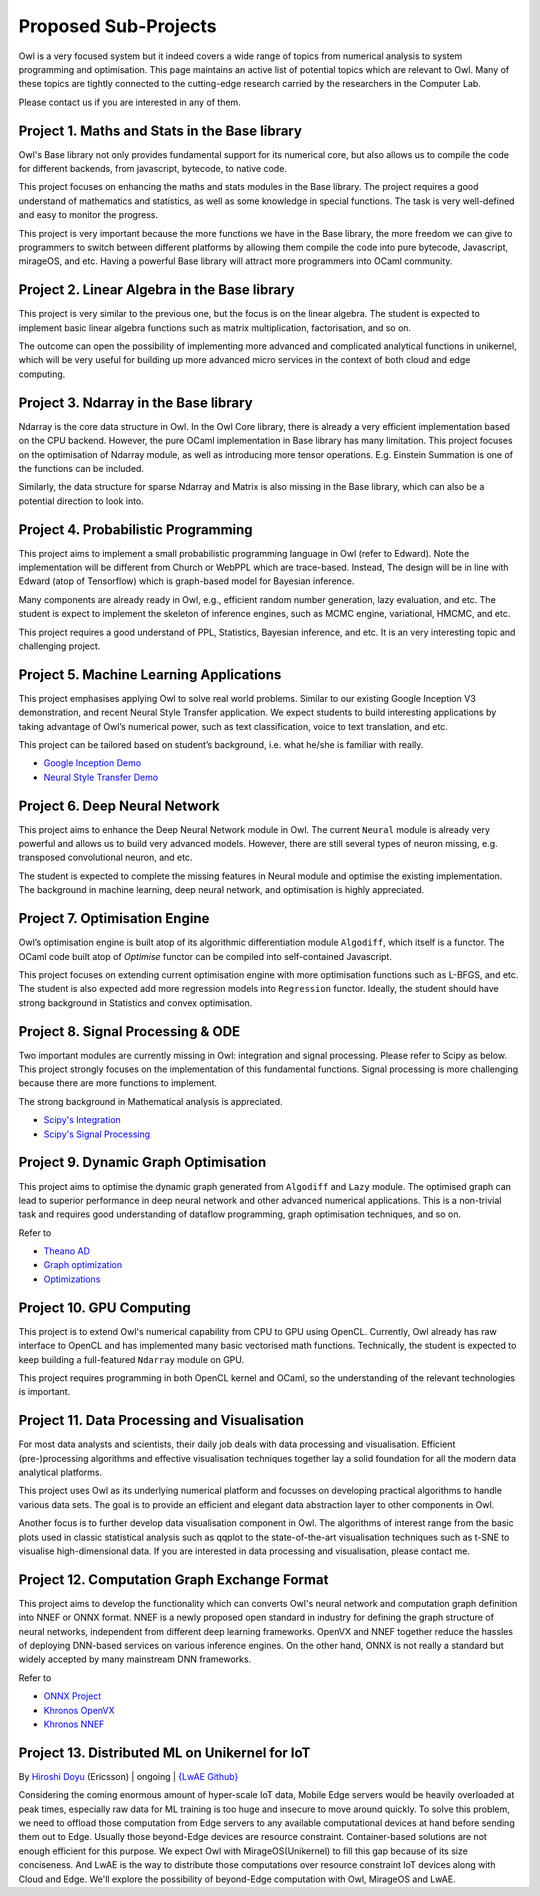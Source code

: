 Proposed Sub-Projects
=================================================

Owl is a very focused system but it indeed covers a wide range of topics from numerical analysis to system programming and optimisation. This page maintains an active list of potential topics which are relevant to Owl. Many of these topics are tightly connected to the cutting-edge research carried by the researchers in the Computer Lab.

Please contact us if you are interested in any of them.



Project 1. Maths and Stats in the Base library
-------------------------------------------------------------------------------

Owl's Base library not only provides fundamental support for its numerical core, but also allows us to compile the code for different backends, from javascript, bytecode, to native code.

This project focuses on enhancing the maths and stats modules in the Base library. The project requires a good understand of mathematics and statistics, as well as some knowledge in special functions. The task is very well-defined and easy to monitor the progress.

This project is very important because the more functions we have in the Base library, the more freedom we can give to programmers to switch between different platforms by allowing them compile the code into pure bytecode, Javascript, mirageOS, and etc. Having a powerful Base library will attract more programmers into OCaml community.



Project 2. Linear Algebra in the Base library
-------------------------------------------------------------------------------

This project is very similar to the previous one, but the focus is on the linear algebra. The student is expected to implement basic linear algebra functions such as matrix multiplication, factorisation, and so on.

The outcome can open the possibility of implementing more advanced and complicated analytical functions in unikernel, which will be very useful for building up more advanced micro services in the context of both cloud and edge computing.



Project 3. Ndarray in the Base library
-------------------------------------------------------------------------------

Ndarray is the core data structure in Owl. In the Owl Core library, there is already a very efficient implementation based on the CPU backend. However, the pure OCaml implementation in Base library has many limitation. This project focuses on the optimisation of Ndarray module, as well as introducing more tensor operations. E.g. Einstein Summation is one of the functions can be included.

Similarly, the data structure for sparse Ndarray and Matrix is also missing in the Base library, which can also be a potential direction to look into.



Project 4. Probabilistic Programming
-------------------------------------------------------------------------------

This project aims to implement a small probabilistic programming language in Owl (refer to Edward). Note the implementation will be different from Church or WebPPL which are trace-based. Instead, The design will be in line with Edward (atop of Tensorflow) which is graph-based model for Bayesian inference.

Many components are already ready in Owl, e.g., efficient random number generation, lazy evaluation, and etc. The student is expect to implement the skeleton of inference engines, such as MCMC engine, variational, HMCMC, and etc.

This project requires a good understand of PPL, Statistics, Bayesian inference, and etc. It is an very interesting topic and challenging project.



Project 5. Machine Learning Applications
-------------------------------------------------------------------------------

This project emphasises applying Owl to solve real world problems. Similar to our existing Google Inception V3 demonstration, and recent Neural Style Transfer application. We expect students to build interesting applications by taking advantage of Owl’s numerical power, such as text classification, voice to text translation, and etc.

This project can be tailored based on student’s background, i.e. what he/she is familiar with really.

* `Google Inception Demo <http://138.68.155.178/index.html>`_
* `Neural Style Transfer Demo <http://138.68.155.178/neuraltrans.html>`_



Project 6. Deep Neural Network
-------------------------------------------------------------------------------

This project aims to enhance the Deep Neural Network module in Owl. The current ``Neural`` module is already very powerful and allows us to build very advanced models. However, there are still several types of neuron missing, e.g. transposed convolutional neuron, and etc.

The student is expected to complete the missing features in Neural module and optimise the existing implementation. The background in machine learning, deep neural network, and optimisation is highly appreciated.



Project 7. Optimisation Engine
-------------------------------------------------------------------------------

Owl’s optimisation engine is built atop of its algorithmic differentiation module ``Algodiff``, which itself is a functor. The OCaml code built atop of `Optimise` functor can be compiled into self-contained Javascript.

This project focuses on extending current optimisation engine with more optimisation functions such as L-BFGS, and etc. The student is also expected add more regression models into ``Regression`` functor. Ideally, the student should have strong background in Statistics and convex optimisation.



Project 8. Signal Processing & ODE
-------------------------------------------------------------------------------

Two important modules are currently missing in Owl: integration and signal processing. Please refer to Scipy as below. This project strongly focuses on the implementation of this fundamental functions. Signal processing is more challenging because there are more functions to implement.

The strong background in Mathematical analysis is appreciated.

* `Scipy's Integration <https://docs.scipy.org/doc/scipy/reference/integrate.html>`_
* `Scipy's Signal Processing <https://docs.scipy.org/doc/scipy/reference/signal.html>`_



Project 9. Dynamic Graph Optimisation
-------------------------------------------------------------------------------

This project aims to optimise the dynamic graph generated from ``Algodiff`` and ``Lazy`` module. The optimised graph can lead to superior performance in deep neural network and other advanced numerical applications. This is a non-trivial task and requires good understanding of dataflow programming, graph optimisation techniques, and so on.

Refer to

* `Theano AD <http://deeplearning.net/software/theano/extending/graphstructures.html#optimizations>`_
* `Graph optimization <http://deeplearning.net/software/theano/extending/optimization.html#optimization>`_
* `Optimizations <http://deeplearning.net/software/theano/optimizations.html#optimizations>`_


Project 10. GPU Computing
-------------------------------------------------------------------------------

This project is to extend Owl's numerical capability from CPU to GPU using OpenCL. Currently, Owl already has raw interface to OpenCL and has implemented many basic vectorised math functions. Technically, the student is expected to keep building a full-featured ``Ndarray`` module on GPU.

This project requires programming in both OpenCL kernel and OCaml, so the understanding of the relevant technologies is important.



Project 11. Data Processing and Visualisation
-------------------------------------------------------------------------------

For most data analysts and scientists, their daily job deals with data processing and visualisation. Efficient (pre-)processing algorithms and effective visualisation techniques together lay a solid foundation for all the modern data analytical platforms.

This project uses Owl as its underlying numerical platform and focusses on developing practical algorithms to handle various data sets. The goal is to provide an efficient and elegant data abstraction layer to other components in Owl.

Another focus is to further develop data visualisation component in Owl. The algorithms of interest range from the basic plots used in classic statistical analysis such as qqplot to the state-of-the-art visualisation techniques such as t-SNE to visualise high-dimensional data. If you are interested in data processing and visualisation, please contact me.



Project 12. Computation Graph Exchange Format
-------------------------------------------------------------------------------

This project aims to develop the functionality which can converts Owl's neural network and computation graph definition into NNEF or ONNX format. NNEF is a newly proposed open standard in industry for defining the graph structure of neural networks, independent from different deep learning frameworks. OpenVX and NNEF together reduce the hassles of deploying DNN-based services on various inference engines. On the other hand, ONNX is not really a standard but widely accepted by many mainstream DNN frameworks.

Refer to

* `ONNX Project <https://onnx.ai/>`_
* `Khronos OpenVX <https://www.khronos.org/openvx/>`_
* `Khronos NNEF <https://www.khronos.org/nnef/>`_



Project 13. Distributed ML on Unikernel for IoT
-------------------------------------------------------------------------------

By `Hiroshi Doyu <https://www.linkedin.com/in/hidoyu/>`_ (Ericsson) | ongoing | `{LwAE Github} <https://github.com/owlbarn/light_actor>`_

Considering the coming enormous amount of hyper-scale IoT data, Mobile Edge servers would be heavily overloaded at peak times, especially raw data for ML training is too huge and insecure to move around quickly. To solve this problem, we need to offload those computation from Edge servers to any available computational devices at hand before sending them out to Edge. Usually those beyond-Edge devices are resource constraint. Container-based solutions are not enough efficient for this purpose. We expect Owl with MirageOS(Unikernel) to fill this gap because of its size conciseness. And LwAE is the way to distribute those computations over resource constraint IoT devices along with Cloud and Edge. We'll explore the possibility of beyond-Edge computation with Owl, MirageOS and LwAE.
